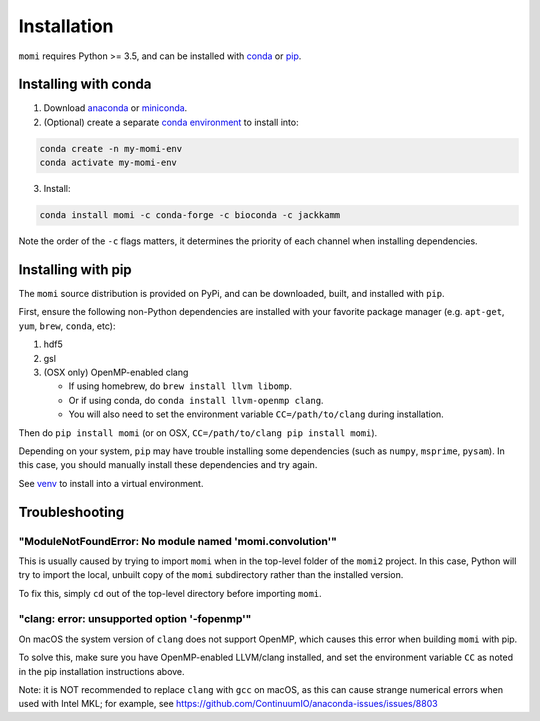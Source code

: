.. _sec-installation:

============
Installation
============

``momi`` requires Python >= 3.5, and can be installed with `conda <https://conda.io/docs/>`_ or `pip <https://pip.readthedocs.io/en/stable/>`_.

---------------------
Installing with conda
---------------------

1. Download `anaconda <https://www.anaconda.com/download/>`_ or `miniconda <https://conda.io/miniconda.html>`_.
2. (Optional) create a separate `conda environment <https://conda.io/docs/user-guide/tasks/manage-environments.html>`_ to install into:

.. code:: bash

    conda create -n my-momi-env
    conda activate my-momi-env

3. Install:

.. code:: bash

    conda install momi -c conda-forge -c bioconda -c jackkamm

Note the order of the ``-c`` flags matters, it determines the priority of each channel when installing dependencies.


-------------------
Installing with pip
-------------------

The ``momi`` source distribution is provided on PyPi, and can be downloaded, built, and installed with ``pip``.

First, ensure the following non-Python dependencies are installed with your favorite package manager (e.g. ``apt-get``, ``yum``, ``brew``, ``conda``, etc):

1. hdf5
2. gsl
3. (OSX only) OpenMP-enabled clang

   * If using homebrew, do ``brew install llvm libomp``.
   * Or if using conda, do ``conda install llvm-openmp clang``.
   * You will also need to set the environment variable ``CC=/path/to/clang`` during installation.

Then do ``pip install momi`` (or on OSX, ``CC=/path/to/clang pip install momi``).

Depending on your system, ``pip`` may have trouble installing some
dependencies (such as ``numpy``, ``msprime``, ``pysam``).
In this case, you should manually install these dependencies and try again.

See  `venv <https://docs.python.org/3/tutorial/venv.html>`_ to install into a virtual environment.

---------------
Troubleshooting
---------------

"ModuleNotFoundError: No module named 'momi.convolution'"
=========================================================

This is usually caused by trying to import ``momi``
when in the top-level folder of the ``momi2`` project.
In this case, Python will try to import the local, unbuilt copy
of the ``momi`` subdirectory rather than the installed version.

To fix this, simply ``cd`` out of the top-level directory before
importing ``momi``.

"clang: error: unsupported option '-fopenmp'"
=============================================

On macOS the system version of ``clang`` does not support OpenMP,
which causes this error when building ``momi`` with pip.

To solve this, make sure you have OpenMP-enabled LLVM/clang installed,
and set the environment variable ``CC`` as noted in the pip installation
instructions above.

Note: it is NOT recommended to replace ``clang`` with ``gcc`` on macOS,
as this can cause strange numerical errors when used with Intel MKL; for example, see
https://github.com/ContinuumIO/anaconda-issues/issues/8803
